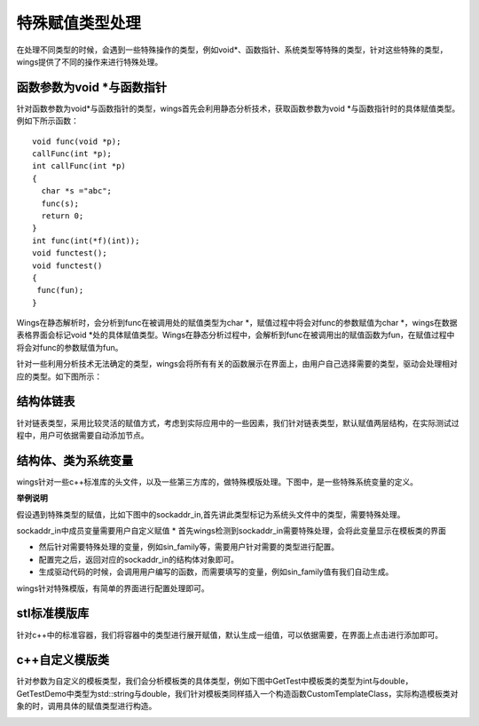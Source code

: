 特殊赋值类型处理
===================
在处理不同类型的时候，会遇到一些特殊操作的类型，例如void*、函数指针、系统类型等特殊的类型，针对这些特殊的类型，wings提供了不同的操作来进行特殊处理。


函数参数为void *与函数指针
-----------------
针对函数参数为void*与函数指针的类型，wings首先会利用静态分析技术，获取函数参数为void *与函数指针时的具体赋值类型。例如下所示函数：

::

	void func(void *p);
	callFunc(int *p);
	int callFunc(int *p)
	{
	  char *s ="abc";
	  func(s);
	  return 0;
	}
	int func(int(*f)(int));
	void functest();
	void functest()
	{
	 func(fun);
	}


Wings在静态解析时，会分析到func在被调用处的赋值类型为char *，赋值过程中将会对func的参数赋值为char *，wings在数据表格界面会标记void *处的具体赋值类型。Wings在静态分析过程中，会解析到func在被调用出的赋值函数为fun，在赋值过程中将会对func的参数赋值为fun。

针对一些利用分析技术无法确定的类型，wings会将所有有关的函数展示在界面上，由用户自己选择需要的类型，驱动会处理相对应的类型。如下图所示：

.. image:: /image/figure23.png


结构体链表
----------------
针对链表类型，采用比较灵活的赋值方式，考虑到实际应用中的一些因素，我们针对链表类型，默认赋值两层结构，在实际测试过程中，用户可依据需要自动添加节点。

.. image:: /image/figure24.png


结构体、类为系统变量
----------------
wings针对一些c++标准库的头文件，以及一些第三方库的，做特殊模版处理。下图中，是一些特殊系统变量的定义。

.. image:: /image/figure25.png

**举例说明**

假设遇到特殊类型的赋值，比如下图中的sockaddr_in,首先讲此类型标记为系统头文件中的类型，需要特殊处理。

.. image:: /image/figure26.png

sockaddr_in中成员变量需要用户自定义赋值
* 首先wings检测到sockaddr_in需要特殊处理，会将此变量显示在模板类的界面

* 然后针对需要特殊处理的变量，例如sin_family等，需要用户针对需要的类型进行配置。

* 配置完之后，返回对应的sockaddr_in的结构体对象即可。

* 生成驱动代码的时候，会调用用户编写的函数，而需要填写的变量，例如sin_family值有我们自动生成。

wings针对特殊模版，有简单的界面进行配置处理即可。

.. image:: /image/figure27.png


stl标准模版库
----------------
针对c++中的标准容器，我们将容器中的类型进行展开赋值，默认生成一组值，可以依据需要，在界面上点击进行添加即可。

.. image:: /image/figure28.png

c++自定义模版类
----------------
针对参数为自定义的模板类型，我们会分析模板类的具体类型，例如下图中GetTest中模板类的类型为int与double，GetTestDemo中类型为std::string与double，我们针对模板类同样插入一个构造函数CustomTemplateClass，实际构造模板类对象的时，调用具体的赋值类型进行构造。

.. image:: /image/figure29.png

